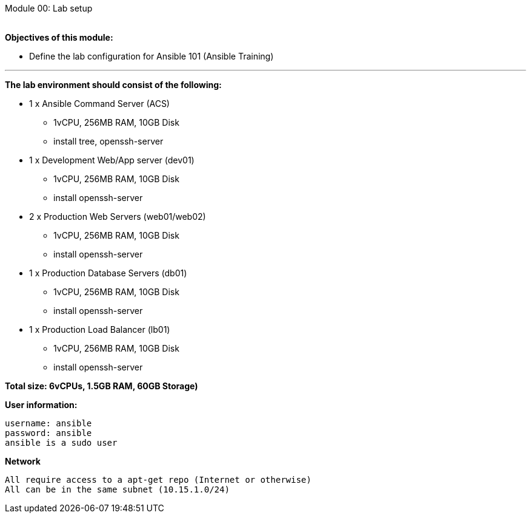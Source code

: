 :Author:    Lindis Webb
:Email:     lindis@solinea.com
:Date:      Feb 2016
:Revision:  0.1a
:Module: Module 00 Ansible 101

Module 00: Lab setup +
 +

*Objectives of this module:* +

* Define the lab configuration for Ansible 101 (Ansible Training)

'''
*The lab environment should consist of the following:*

* 1 x Ansible Command Server (ACS)
** 1vCPU, 256MB RAM, 10GB Disk
** install tree, openssh-server
* 1 x Development Web/App server (dev01)
** 1vCPU, 256MB RAM, 10GB Disk
** install openssh-server
* 2 x Production Web Servers (web01/web02)
** 1vCPU, 256MB RAM, 10GB Disk
** install openssh-server
* 1 x Production Database Servers (db01)
** 1vCPU, 256MB RAM, 10GB Disk
** install openssh-server
* 1 x Production Load Balancer (lb01)
** 1vCPU, 256MB RAM, 10GB Disk
** install openssh-server

*Total size: 6vCPUs, 1.5GB RAM, 60GB Storage)*

*User information:*

 username: ansible
 password: ansible
 ansible is a sudo user

*Network*

 All require access to a apt-get repo (Internet or otherwise)
 All can be in the same subnet (10.15.1.0/24)


